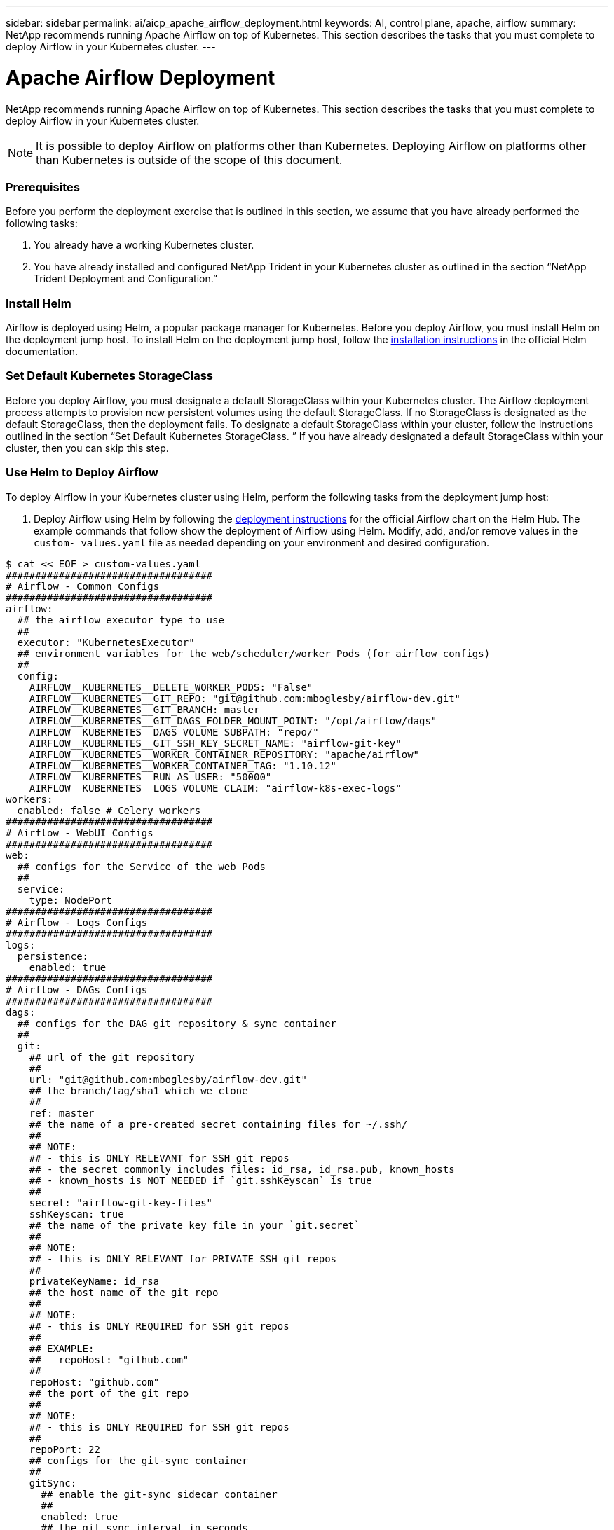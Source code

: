 ---
sidebar: sidebar
permalink: ai/aicp_apache_airflow_deployment.html
keywords: AI, control plane, apache, airflow
summary: NetApp recommends running Apache Airflow on top of Kubernetes. This section describes the tasks that you must complete to deploy Airflow in your Kubernetes cluster.
---

= Apache Airflow Deployment
:hardbreaks:
:nofooter:
:icons: font
:linkattrs:
:imagesdir: ./../media/

//
// This file was created with NDAC Version 2.0 (August 17, 2020)
//
// 2020-12-21 12:56:18.056962
//

[.lead]
NetApp recommends running Apache Airflow on top of Kubernetes. This section describes the tasks that you must complete to deploy Airflow in your Kubernetes cluster.

[NOTE]
It is possible to deploy Airflow on platforms other than Kubernetes. Deploying Airflow on platforms other than Kubernetes is outside of the scope of this document.

=== Prerequisites

Before you perform the deployment exercise that is outlined in this section, we assume that you have already performed the following tasks:

. You already have a working Kubernetes cluster.
. You have already installed and configured NetApp Trident in your Kubernetes cluster as outlined in the section “NetApp Trident Deployment and Configuration.”

=== Install Helm

Airflow is deployed using Helm, a popular package manager for Kubernetes. Before you deploy Airflow, you must install Helm on the deployment jump host. To install Helm on the deployment jump host, follow the https://helm.sh/docs/intro/install/[installation instructions^] in the official Helm documentation.

=== Set Default Kubernetes StorageClass

Before you deploy Airflow, you must designate a default StorageClass within your Kubernetes cluster. The Airflow deployment process attempts to provision new persistent volumes using the default StorageClass. If no StorageClass is designated as the default StorageClass, then the deployment fails. To designate a default StorageClass within your cluster, follow the instructions outlined in the section “Set Default Kubernetes StorageClass. ” If you have already designated a default StorageClass within your cluster, then you can skip this step.

=== Use Helm to Deploy Airflow

To deploy Airflow in your Kubernetes cluster using Helm, perform the following tasks from the deployment jump host:

. Deploy Airflow using Helm by following the https://hub.helm.sh/charts/stable/airflow[deployment instructions^] for the official Airflow chart on the Helm Hub.  The example commands that follow show the deployment of Airflow using Helm. Modify, add, and/or remove values in the `custom- values.yaml` file as needed depending on your environment and desired configuration.

....
$ cat << EOF > custom-values.yaml
###################################
# Airflow - Common Configs
###################################
airflow:
  ## the airflow executor type to use
  ##
  executor: "KubernetesExecutor"
  ## environment variables for the web/scheduler/worker Pods (for airflow configs)
  ##
  config:
    AIRFLOW__KUBERNETES__DELETE_WORKER_PODS: "False"
    AIRFLOW__KUBERNETES__GIT_REPO: "git@github.com:mboglesby/airflow-dev.git"
    AIRFLOW__KUBERNETES__GIT_BRANCH: master
    AIRFLOW__KUBERNETES__GIT_DAGS_FOLDER_MOUNT_POINT: "/opt/airflow/dags"
    AIRFLOW__KUBERNETES__DAGS_VOLUME_SUBPATH: "repo/"
    AIRFLOW__KUBERNETES__GIT_SSH_KEY_SECRET_NAME: "airflow-git-key"
    AIRFLOW__KUBERNETES__WORKER_CONTAINER_REPOSITORY: "apache/airflow"
    AIRFLOW__KUBERNETES__WORKER_CONTAINER_TAG: "1.10.12"
    AIRFLOW__KUBERNETES__RUN_AS_USER: "50000"
    AIRFLOW__KUBERNETES__LOGS_VOLUME_CLAIM: "airflow-k8s-exec-logs"
workers:
  enabled: false # Celery workers
###################################
# Airflow - WebUI Configs
###################################
web:
  ## configs for the Service of the web Pods
  ##
  service:
    type: NodePort
###################################
# Airflow - Logs Configs
###################################
logs:
  persistence:
    enabled: true
###################################
# Airflow - DAGs Configs
###################################
dags:
  ## configs for the DAG git repository & sync container
  ##
  git:
    ## url of the git repository
    ##
    url: "git@github.com:mboglesby/airflow-dev.git"
    ## the branch/tag/sha1 which we clone
    ##
    ref: master
    ## the name of a pre-created secret containing files for ~/.ssh/
    ##
    ## NOTE:
    ## - this is ONLY RELEVANT for SSH git repos
    ## - the secret commonly includes files: id_rsa, id_rsa.pub, known_hosts
    ## - known_hosts is NOT NEEDED if `git.sshKeyscan` is true
    ##
    secret: "airflow-git-key-files"
    sshKeyscan: true
    ## the name of the private key file in your `git.secret`
    ##
    ## NOTE:
    ## - this is ONLY RELEVANT for PRIVATE SSH git repos
    ##
    privateKeyName: id_rsa
    ## the host name of the git repo
    ##
    ## NOTE:
    ## - this is ONLY REQUIRED for SSH git repos
    ##
    ## EXAMPLE:
    ##   repoHost: "github.com"
    ##
    repoHost: "github.com"
    ## the port of the git repo
    ##
    ## NOTE:
    ## - this is ONLY REQUIRED for SSH git repos
    ##
    repoPort: 22
    ## configs for the git-sync container
    ##
    gitSync:
      ## enable the git-sync sidecar container
      ##
      enabled: true
      ## the git sync interval in seconds
      ##
      refreshTime: 60
EOF
$ helm install "airflow" stable/airflow --version "7.10.1" --namespace "airflow" --values ./custom-values.yaml
NAME: airflow
LAST DEPLOYED: Mon Oct  5 18:32:11 2020
NAMESPACE: airflow
STATUS: deployed
REVISION: 1
TEST SUITE: None
NOTES:
Congratulations. You have just deployed Apache Airflow!
1. Get the Airflow Service URL by running these commands:
   export NODE_PORT=$(kubectl get --namespace airflow -o jsonpath="{.spec.ports[0].nodePort}" services airflow-web)
   export NODE_IP=$(kubectl get nodes --namespace airflow -o jsonpath="{.items[0].status.addresses[0].address}")
   echo http://$NODE_IP:$NODE_PORT/
2. Open Airflow in your web browser
....

. Confirm that all Airflow pods are up and running.

....
$ kubectl -n airflow get pod
NAME                                 READY   STATUS    RESTARTS   AGE
airflow-postgresql-0                 1/1     Running   0          38m
airflow-redis-master-0               1/1     Running   0          38m
airflow-scheduler-7fb4bf56cc-g88z4   2/2     Running   2          38m
airflow-web-8f4bdf5fb-hhxr7          2/2     Running   1          38m
airflow-worker-0                     2/2     Running   0          38m
....

. Obtain the Airflow web service URL by following the instructions that were printed to the console when you deployed Airflow using Helm in step 1.

....
$ export NODE_PORT=$(kubectl get --namespace airflow -o jsonpath="{.spec.ports[0].nodePort}" services airflow-web)
$ export NODE_IP=$(kubectl get nodes --namespace airflow -o jsonpath="{.items[0].status.addresses[0].address}")
$ echo http://$NODE_IP:$NODE_PORT/

. Confirm that you can access the Airflow web service.

image:aicp_imageaa1.png[Error: Missing Graphic Image]
....

link:aicp_example_apache_airflow_workflows_overview.html[Next: Example Apache Airflow Workflows]
